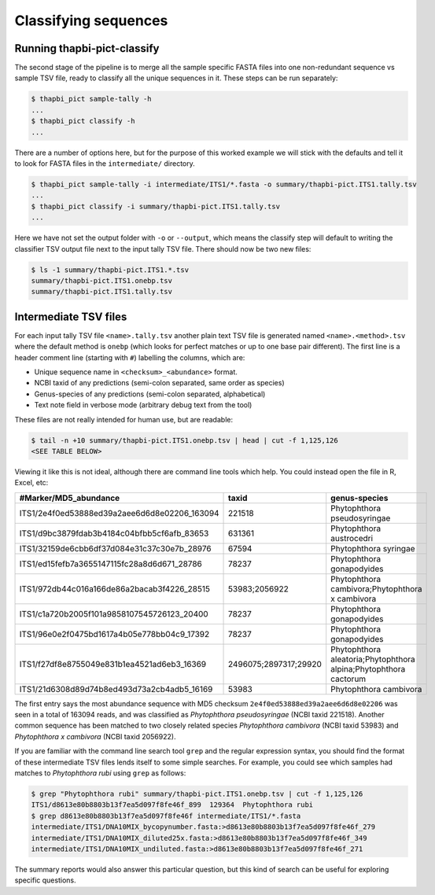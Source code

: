 Classifying sequences
=====================

Running thapbi-pict-classify
----------------------------

.. tip:

   If you don't have the FASTQ files, just the FASTA files, start from here.

The second stage of the pipeline is to merge all the sample specific FASTA
files into one non-redundant sequence vs sample TSV file, ready to classify all
the unique sequences in it. These steps can be run separately:

.. code:: console

    $ thapbi_pict sample-tally -h
    ...
    $ thapbi_pict classify -h
    ...

There are a number of options here, but for the purpose of this worked example
we will stick with the defaults and tell it to look for FASTA files in the
``intermediate/`` directory.

.. code:: console

    $ thapbi_pict sample-tally -i intermediate/ITS1/*.fasta -o summary/thapbi-pict.ITS1.tally.tsv
    ...
    $ thapbi_pict classify -i summary/thapbi-pict.ITS1.tally.tsv
    ...

Here we have not set the output folder with ``-o`` or ``--output``, which
means the classify step will default to writing the classifier TSV output file
next to the input tally TSV file. There should now be two new files:

.. code:: console

    $ ls -1 summary/thapbi-pict.ITS1.*.tsv
    summary/thapbi-pict.ITS1.onebp.tsv
    summary/thapbi-pict.ITS1.tally.tsv

Intermediate TSV files
----------------------

For each input tally TSV file ``<name>.tally.tsv`` another plain text TSV file
is generated named ``<name>.<method>.tsv`` where the default method is
``onebp`` (which looks for perfect matches or up to one base pair different).
The first line is a header comment line (starting with ``#``) labelling the
columns, which are:

* Unique sequence name in ``<checksum>_<abundance>`` format.
* NCBI taxid of any predictions (semi-colon separated, same order as species)
* Genus-species of any predictions (semi-colon separated, alphabetical)
* Text note field in verbose mode (arbitrary debug text from the tool)

These files are not really intended for human use, but are readable:

.. code:: console

    $ tail -n +10 summary/thapbi-pict.ITS1.onebp.tsv | head | cut -f 1,125,126
    <SEE TABLE BELOW>

Viewing it like this is not ideal, although there are command line tools which
help. You could instead open the file in R, Excel, etc:

============================================ ===================== ================================================================
#Marker/MD5_abundance                        taxid                 genus-species
============================================ ===================== ================================================================
ITS1/2e4f0ed53888ed39a2aee6d6d8e02206_163094 221518                Phytophthora pseudosyringae
ITS1/d9bc3879fdab3b4184c04bfbb5cf6afb_83653  631361                Phytophthora austrocedri
ITS1/32159de6cbb6df37d084e31c37c30e7b_28976  67594                 Phytophthora syringae
ITS1/ed15fefb7a3655147115fc28a8d6d671_28786  78237                 Phytophthora gonapodyides
ITS1/972db44c016a166de86a2bacab3f4226_28515  53983;2056922         Phytophthora cambivora;Phytophthora x cambivora
ITS1/c1a720b2005f101a9858107545726123_20400  78237                 Phytophthora gonapodyides
ITS1/96e0e2f0475bd1617a4b05e778bb04c9_17392  78237                 Phytophthora gonapodyides
ITS1/f27df8e8755049e831b1ea4521ad6eb3_16369  2496075;2897317;29920 Phytophthora aleatoria;Phytophthora alpina;Phytophthora cactorum
ITS1/21d6308d89d74b8ed493d73a2cb4adb5_16169  53983                 Phytophthora cambivora
============================================ ===================== ================================================================

The first entry says the most abundance sequence with MD5 checksum
``2e4f0ed53888ed39a2aee6d6d8e02206`` was seen in a total of 163094 reads, and
was classified as *Phytophthora pseudosyringae* (NCBI taxid 221518). Another
common sequence has been matched to two closely related species *Phytophthora
cambivora* (NCBI taxid 53983) and *Phytophthora x cambivora* (NCBI taxid
2056922).

If you are familiar with the command line search tool ``grep`` and the regular
expression syntax, you should find the format of these intermediate TSV files
lends itself to some simple searches. For example, you could see which samples
had matches to *Phytophthora rubi* using ``grep`` as follows:

.. code:: console

    $ grep "Phytophthora rubi" summary/thapbi-pict.ITS1.onebp.tsv | cut -f 1,125,126
    ITS1/d8613e80b8803b13f7ea5d097f8fe46f_899  129364  Phytophthora rubi
    $ grep d8613e80b8803b13f7ea5d097f8fe46f intermediate/ITS1/*.fasta
    intermediate/ITS1/DNA10MIX_bycopynumber.fasta:>d8613e80b8803b13f7ea5d097f8fe46f_279
    intermediate/ITS1/DNA10MIX_diluted25x.fasta:>d8613e80b8803b13f7ea5d097f8fe46f_349
    intermediate/ITS1/DNA10MIX_undiluted.fasta:>d8613e80b8803b13f7ea5d097f8fe46f_271

The summary reports would also answer this particular question, but this kind
of search can be useful for exploring specific questions.
